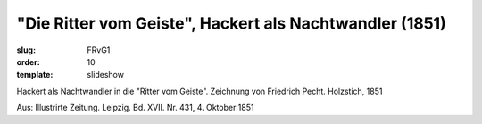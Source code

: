 "Die Ritter vom Geiste", Hackert als Nachtwandler (1851)
========================================================

:slug: FRvG1
:order: 10
:template: slideshow

Hackert als Nachtwandler in die "Ritter vom Geiste". Zeichnung von Friedrich Pecht. Holzstich, 1851

.. class:: source

  Aus: Illustrirte Zeitung. Leipzig. Bd. XVII. Nr. 431, 4. Oktober 1851
